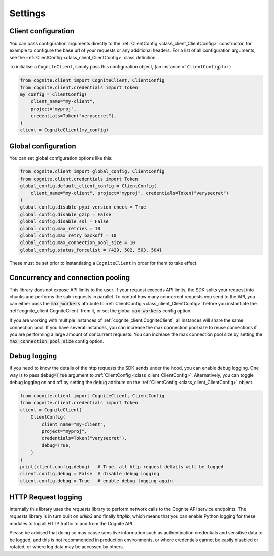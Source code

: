 Settings
========
Client configuration
--------------------
You can pass configuration arguments directly to the :ref:`ClientConfig <class_client_ClientConfig>` constructor, for example
to configure the base url of your requests or any additional headers. For a list of all configuration arguments,
see the :ref:`ClientConfig <class_client_ClientConfig>` class definition.

To initialise a ``CogniteClient``, simply pass this configuration object, (an instance of ``ClientConfig``) to it:

.. code:: python

    from cognite.client import CogniteClient, ClientConfig
    from cognite.client.credentials import Token
    my_config = ClientConfig(
        client_name="my-client",
        project="myproj",
        credentials=Token("verysecret"),
    )
    client = CogniteClient(my_config)

Global configuration
--------------------
You can set global configuration options like this:

.. code:: python

    from cognite.client import global_config, ClientConfig
    from cognite.client.credentials import Token
    global_config.default_client_config = ClientConfig(
        client_name="my-client", project="myproj", credentials=Token("verysecret")
    )
    global_config.disable_pypi_version_check = True
    global_config.disable_gzip = False
    global_config.disable_ssl = False
    global_config.max_retries = 10
    global_config.max_retry_backoff = 10
    global_config.max_connection_pool_size = 10
    global_config.status_forcelist = {429, 502, 503, 504}

These must be set prior to instantiating a ``CogniteClient`` in order for them to take effect.

Concurrency and connection pooling
----------------------------------
This library does not expose API limits to the user. If your request exceeds API limits, the SDK splits your
request into chunks and performs the sub-requests in parallel. To control how many concurrent requests you send
to the API, you can either pass the :code:`max_workers` attribute to :ref:`ClientConfig <class_client_ClientConfig>` before
you instantiate the :ref:`cognite_client:CogniteClient` from it, or set the global :code:`max_workers` config option.

If you are working with multiple instances of :ref:`cognite_client:CogniteClient`, all instances will share the same connection pool.
If you have several instances, you can increase the max connection pool size to reuse connections if you are performing a large amount of concurrent requests.
You can increase the max connection pool size by setting the :code:`max_connection_pool_size` config option.

Debug logging
-------------
If you need to know the details of the http requests the SDK sends under the hood, you can enable debug logging. One way
is to pass :code:`debug=True` argument to :ref:`ClientConfig <class_client_ClientConfig>`. Alternatively, you can toggle debug
logging on and off by setting the :code:`debug` attribute on the :ref:`ClientConfig <class_client_ClientConfig>` object.

.. code:: python

    from cognite.client import CogniteClient, ClientConfig
    from cognite.client.credentials import Token
    client = CogniteClient(
        ClientConfig(
            client_name="my-client",
            project="myproj",
            credentials=Token("verysecret"),
            debug=True,
        )
    )
    print(client.config.debug)   # True, all http request details will be logged
    client.config.debug = False  # disable debug logging
    client.config.debug = True   # enable debug logging again

HTTP Request logging
--------------------
Internally this library uses the `requests` library to perform network calls to the Cognite API service endpoints. The `requests` library is
in turn built on `urllib3` and finally `httplib`, which means that you can enable Python logging for these modules to log all HTTP traffic to
and from the Cognite API.

Please be advised that doing so may cause sensitive information such as authentication credentials and sensitive
data to be logged, and this is not recommended in production environments, or where credentials cannot be easily disabled or rotated, or where
log data may be accessed by others.
